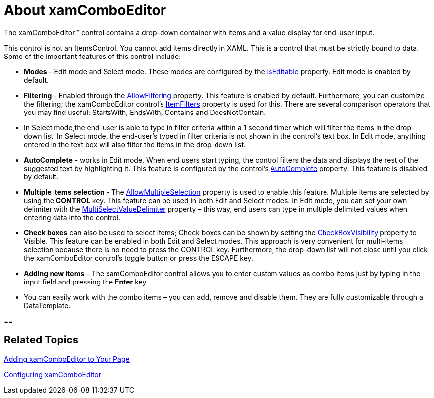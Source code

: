 ﻿////

|metadata|
{
    "name": "xamcomboeditor-about-xamcomboeditor",
    "controlName": ["xamComboEditor"],
    "tags": ["Getting Started"],
    "guid": "{937F0765-5AA5-45C4-B584-8967A03EC196}",  
    "buildFlags": ["WPF"],
    "createdOn": "2016-05-25T18:21:54.7021006Z"
}
|metadata|
////

= About xamComboEditor

The xamComboEditor™ control contains a drop-down container with items and a value display for end-user input.

This control is not an ItemsControl. You cannot add items directly in XAML. This is a control that must be strictly bound to data. Some of the important features of this control include:

* *Modes* – Edit mode and Select mode. These modes are configured by the link:{ApiPlatform}controls.editors.xamcomboeditor.v{ProductVersion}~infragistics.controls.editors.xamcomboeditor~iseditable.html[IsEditable] property. Edit mode is enabled by default.
* *Filtering* - Enabled through the link:{ApiPlatform}controls.editors.xamcomboeditor.v{ProductVersion}~infragistics.controls.editors.xamcomboeditor~allowfiltering.html[AllowFiltering] property. This feature is enabled by default. Furthermore, you can customize the filtering; the xamComboEditor control’s link:{ApiPlatform}controls.editors.xamcomboeditor.v{ProductVersion}~infragistics.controls.editors.comboeditorbase`2~itemfilters.html[ItemFilters] property is used for this. There are several comparison operators that you may find useful: StartsWith, EndsWith, Contains and DoesNotContain.
* In Select mode,the end-user is able to type in filter criteria within a 1 second timer which will filter the items in the drop-down list. In Select mode, the end-user’s typed in filter criteria is not shown in the control’s text box. In Edit mode, anything entered in the text box will also filter the items in the drop-down list.
* *AutoComplete* - works in Edit mode. When end users start typing, the control filters the data and displays the rest of the suggested text by highlighting it. This feature is configured by the control’s link:{ApiPlatform}controls.editors.xamcomboeditor.v{ProductVersion}~infragistics.controls.editors.xamcomboeditor~autocomplete.html[AutoComplete] property. This feature is disabled by default.
* *Multiple items selection* - The link:{ApiPlatform}controls.editors.xamcomboeditor.v{ProductVersion}~infragistics.controls.editors.comboeditorbase`2~allowmultipleselection.html[AllowMultipleSelection] property is used to enable this feature. Multiple items are selected by using the *CONTROL* key. This feature can be used in both Edit and Select modes. In Edit mode, you can set your own delimiter with the link:{ApiPlatform}controls.editors.xamcomboeditor.v{ProductVersion}~infragistics.controls.editors.comboeditorbase`2~multiselectvaluedelimiter.html[MultiSelectValueDelimiter] property – this way, end users can type in multiple delimited values when entering data into the control.
* *Check boxes* can also be used to select items; Check boxes can be shown by setting the link:{ApiPlatform}controls.editors.xamcomboeditor.v{ProductVersion}~infragistics.controls.editors.comboeditorbase`2~checkboxvisibility.html[CheckBoxVisibility] property to Visible. This feature can be enabled in both Edit and Select modes. This approach is very convenient for multi-items selection because there is no need to press the CONTROL key. Furthermore, the drop-down list will not close until you click the xamComboEditor control’s toggle button or press the ESCAPE key.

* *Adding new items* - The xamComboEditor control allows you to enter custom values as combo items just by typing in the input field and pressing the *Enter* key.

* You can easily work with the combo items – you can add, remove and disable them. They are fully customizable through a DataTemplate.

== 

== *Related Topics*

link:xamcomboeditor-adding-xamcomboeditor-to-your-page.html[Adding xamComboEditor to Your Page]

link:xamcomboeditor-using-xamcomboeditor.html[Configuring xamComboEditor]